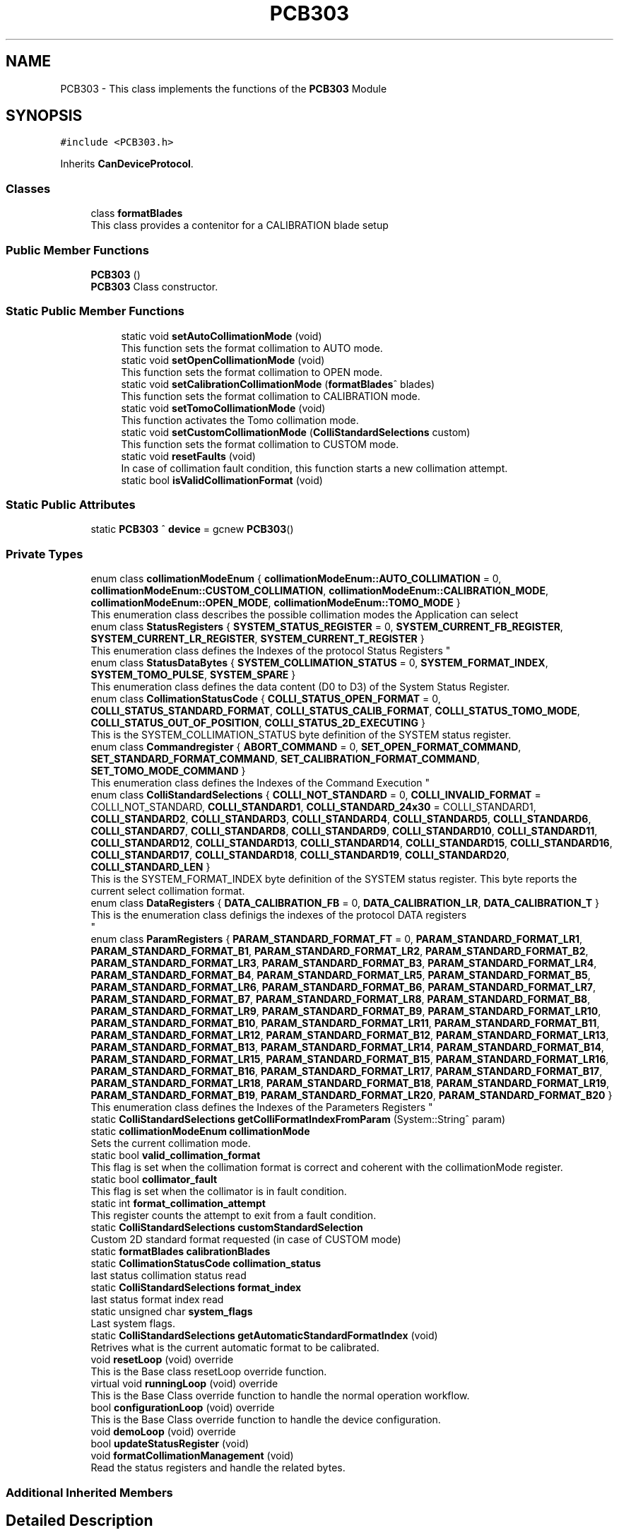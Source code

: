 .TH "PCB303" 3 "Thu May 2 2024" "MCPU_MASTER Software Description" \" -*- nroff -*-
.ad l
.nh
.SH NAME
PCB303 \- This class implements the functions of the \fBPCB303\fP Module  

.SH SYNOPSIS
.br
.PP
.PP
\fC#include <PCB303\&.h>\fP
.PP
Inherits \fBCanDeviceProtocol\fP\&.
.SS "Classes"

.in +1c
.ti -1c
.RI "class \fBformatBlades\fP"
.br
.RI "This class provides a contenitor for a CALIBRATION blade setup"
.in -1c
.SS "Public Member Functions"

.in +1c
.ti -1c
.RI "\fBPCB303\fP ()"
.br
.RI "\fBPCB303\fP Class constructor\&. "
.in -1c
.SS "Static Public Member Functions"

.PP
.RI "\fB\fP"
.br

.in +1c
.in +1c
.ti -1c
.RI "static void \fBsetAutoCollimationMode\fP (void)"
.br
.RI "This function sets the format collimation to AUTO mode\&. "
.ti -1c
.RI "static void \fBsetOpenCollimationMode\fP (void)"
.br
.RI "This function sets the format collimation to OPEN mode\&. "
.ti -1c
.RI "static void \fBsetCalibrationCollimationMode\fP (\fBformatBlades\fP^ blades)"
.br
.RI "This function sets the format collimation to CALIBRATION mode\&. "
.ti -1c
.RI "static void \fBsetTomoCollimationMode\fP (void)"
.br
.RI "This function activates the Tomo collimation mode\&. "
.ti -1c
.RI "static void \fBsetCustomCollimationMode\fP (\fBColliStandardSelections\fP custom)"
.br
.RI "This function sets the format collimation to CUSTOM mode\&. "
.ti -1c
.RI "static void \fBresetFaults\fP (void)"
.br
.RI "In case of collimation fault condition, this function starts a new collimation attempt\&. "
.ti -1c
.RI "static bool \fBisValidCollimationFormat\fP (void)"
.br
.in -1c
.in -1c
.SS "Static Public Attributes"

.in +1c
.ti -1c
.RI "static \fBPCB303\fP ^ \fBdevice\fP = gcnew \fBPCB303\fP()"
.br
.in -1c
.SS "Private Types"

.in +1c
.ti -1c
.RI "enum class \fBcollimationModeEnum\fP { \fBcollimationModeEnum::AUTO_COLLIMATION\fP = 0, \fBcollimationModeEnum::CUSTOM_COLLIMATION\fP, \fBcollimationModeEnum::CALIBRATION_MODE\fP, \fBcollimationModeEnum::OPEN_MODE\fP, \fBcollimationModeEnum::TOMO_MODE\fP }"
.br
.RI "This enumeration class describes the possible collimation modes the Application can select"
.in -1c
.in +1c
.ti -1c
.RI "enum class \fBStatusRegisters\fP { \fBSYSTEM_STATUS_REGISTER\fP = 0, \fBSYSTEM_CURRENT_FB_REGISTER\fP, \fBSYSTEM_CURRENT_LR_REGISTER\fP, \fBSYSTEM_CURRENT_T_REGISTER\fP }"
.br
.RI "
.br
 This enumeration class defines the Indexes of the protocol Status Registers  "
.ti -1c
.RI "enum class \fBStatusDataBytes\fP { \fBSYSTEM_COLLIMATION_STATUS\fP = 0, \fBSYSTEM_FORMAT_INDEX\fP, \fBSYSTEM_TOMO_PULSE\fP, \fBSYSTEM_SPARE\fP }"
.br
.RI "This enumeration class defines the data content (D0 to D3) of the System Status Register\&.  "
.ti -1c
.RI "enum class \fBCollimationStatusCode\fP { \fBCOLLI_STATUS_OPEN_FORMAT\fP = 0, \fBCOLLI_STATUS_STANDARD_FORMAT\fP, \fBCOLLI_STATUS_CALIB_FORMAT\fP, \fBCOLLI_STATUS_TOMO_MODE\fP, \fBCOLLI_STATUS_OUT_OF_POSITION\fP, \fBCOLLI_STATUS_2D_EXECUTING\fP }"
.br
.RI "This is the SYSTEM_COLLIMATION_STATUS byte definition of the SYSTEM status register\&.  "
.ti -1c
.RI "enum class \fBCommandregister\fP { \fBABORT_COMMAND\fP = 0, \fBSET_OPEN_FORMAT_COMMAND\fP, \fBSET_STANDARD_FORMAT_COMMAND\fP, \fBSET_CALIBRATION_FORMAT_COMMAND\fP, \fBSET_TOMO_MODE_COMMAND\fP }"
.br
.RI "
.br
 This enumeration class defines the Indexes of the Command Execution "
.ti -1c
.RI "enum class \fBColliStandardSelections\fP { \fBCOLLI_NOT_STANDARD\fP = 0, \fBCOLLI_INVALID_FORMAT\fP = COLLI_NOT_STANDARD, \fBCOLLI_STANDARD1\fP, \fBCOLLI_STANDARD_24x30\fP = COLLI_STANDARD1, \fBCOLLI_STANDARD2\fP, \fBCOLLI_STANDARD3\fP, \fBCOLLI_STANDARD4\fP, \fBCOLLI_STANDARD5\fP, \fBCOLLI_STANDARD6\fP, \fBCOLLI_STANDARD7\fP, \fBCOLLI_STANDARD8\fP, \fBCOLLI_STANDARD9\fP, \fBCOLLI_STANDARD10\fP, \fBCOLLI_STANDARD11\fP, \fBCOLLI_STANDARD12\fP, \fBCOLLI_STANDARD13\fP, \fBCOLLI_STANDARD14\fP, \fBCOLLI_STANDARD15\fP, \fBCOLLI_STANDARD16\fP, \fBCOLLI_STANDARD17\fP, \fBCOLLI_STANDARD18\fP, \fBCOLLI_STANDARD19\fP, \fBCOLLI_STANDARD20\fP, \fBCOLLI_STANDARD_LEN\fP }"
.br
.RI "This is the SYSTEM_FORMAT_INDEX byte definition of the SYSTEM status register\&. This byte reports the current select collimation format\&.  "
.ti -1c
.RI "enum class \fBDataRegisters\fP { \fBDATA_CALIBRATION_FB\fP = 0, \fBDATA_CALIBRATION_LR\fP, \fBDATA_CALIBRATION_T\fP }"
.br
.RI "This is the enumeration class definigs the indexes of the protocol DATA registers 
.br
  "
.ti -1c
.RI "enum class \fBParamRegisters\fP { \fBPARAM_STANDARD_FORMAT_FT\fP = 0, \fBPARAM_STANDARD_FORMAT_LR1\fP, \fBPARAM_STANDARD_FORMAT_B1\fP, \fBPARAM_STANDARD_FORMAT_LR2\fP, \fBPARAM_STANDARD_FORMAT_B2\fP, \fBPARAM_STANDARD_FORMAT_LR3\fP, \fBPARAM_STANDARD_FORMAT_B3\fP, \fBPARAM_STANDARD_FORMAT_LR4\fP, \fBPARAM_STANDARD_FORMAT_B4\fP, \fBPARAM_STANDARD_FORMAT_LR5\fP, \fBPARAM_STANDARD_FORMAT_B5\fP, \fBPARAM_STANDARD_FORMAT_LR6\fP, \fBPARAM_STANDARD_FORMAT_B6\fP, \fBPARAM_STANDARD_FORMAT_LR7\fP, \fBPARAM_STANDARD_FORMAT_B7\fP, \fBPARAM_STANDARD_FORMAT_LR8\fP, \fBPARAM_STANDARD_FORMAT_B8\fP, \fBPARAM_STANDARD_FORMAT_LR9\fP, \fBPARAM_STANDARD_FORMAT_B9\fP, \fBPARAM_STANDARD_FORMAT_LR10\fP, \fBPARAM_STANDARD_FORMAT_B10\fP, \fBPARAM_STANDARD_FORMAT_LR11\fP, \fBPARAM_STANDARD_FORMAT_B11\fP, \fBPARAM_STANDARD_FORMAT_LR12\fP, \fBPARAM_STANDARD_FORMAT_B12\fP, \fBPARAM_STANDARD_FORMAT_LR13\fP, \fBPARAM_STANDARD_FORMAT_B13\fP, \fBPARAM_STANDARD_FORMAT_LR14\fP, \fBPARAM_STANDARD_FORMAT_B14\fP, \fBPARAM_STANDARD_FORMAT_LR15\fP, \fBPARAM_STANDARD_FORMAT_B15\fP, \fBPARAM_STANDARD_FORMAT_LR16\fP, \fBPARAM_STANDARD_FORMAT_B16\fP, \fBPARAM_STANDARD_FORMAT_LR17\fP, \fBPARAM_STANDARD_FORMAT_B17\fP, \fBPARAM_STANDARD_FORMAT_LR18\fP, \fBPARAM_STANDARD_FORMAT_B18\fP, \fBPARAM_STANDARD_FORMAT_LR19\fP, \fBPARAM_STANDARD_FORMAT_B19\fP, \fBPARAM_STANDARD_FORMAT_LR20\fP, \fBPARAM_STANDARD_FORMAT_B20\fP }"
.br
.RI "
.br
 This enumeration class defines the Indexes of the Parameters Registers  "
.ti -1c
.RI "static \fBColliStandardSelections\fP \fBgetColliFormatIndexFromParam\fP (System::String^ param)"
.br
.in -1c
.in +1c
.ti -1c
.RI "static \fBcollimationModeEnum\fP \fBcollimationMode\fP"
.br
.RI "Sets the current collimation mode\&. "
.ti -1c
.RI "static bool \fBvalid_collimation_format\fP"
.br
.RI "This flag is set when the collimation format is correct and coherent with the collimationMode register\&. "
.ti -1c
.RI "static bool \fBcollimator_fault\fP"
.br
.RI "This flag is set when the collimator is in fault condition\&. "
.ti -1c
.RI "static int \fBformat_collimation_attempt\fP"
.br
.RI "This register counts the attempt to exit from a fault condition\&. "
.ti -1c
.RI "static \fBColliStandardSelections\fP \fBcustomStandardSelection\fP"
.br
.RI "Custom 2D standard format requested (in case of CUSTOM mode) "
.ti -1c
.RI "static \fBformatBlades\fP \fBcalibrationBlades\fP"
.br
.ti -1c
.RI "static \fBCollimationStatusCode\fP \fBcollimation_status\fP"
.br
.RI "last status collimation status read "
.ti -1c
.RI "static \fBColliStandardSelections\fP \fBformat_index\fP"
.br
.RI "last status format index read "
.ti -1c
.RI "static unsigned char \fBsystem_flags\fP"
.br
.RI "Last system flags\&. "
.ti -1c
.RI "static \fBColliStandardSelections\fP \fBgetAutomaticStandardFormatIndex\fP (void)"
.br
.RI "Retrives what is the current automatic format to be calibrated\&. "
.in -1c
.in +1c
.ti -1c
.RI "void \fBresetLoop\fP (void) override"
.br
.RI "This is the Base class resetLoop override function\&. "
.ti -1c
.RI "virtual void \fBrunningLoop\fP (void) override"
.br
.RI "This is the Base Class override function to handle the normal operation workflow\&. "
.ti -1c
.RI "bool \fBconfigurationLoop\fP (void) override"
.br
.RI "This is the Base Class override function to handle the device configuration\&. "
.ti -1c
.RI "void \fBdemoLoop\fP (void) override"
.br
.ti -1c
.RI "bool \fBupdateStatusRegister\fP (void)"
.br
.ti -1c
.RI "void \fBformatCollimationManagement\fP (void)"
.br
.RI "Read the status registers and handle the related bytes\&. "
.in -1c
.SS "Additional Inherited Members"
.SH "Detailed Description"
.PP 
This class implements the functions of the \fBPCB303\fP Module 


.SH "Member Enumeration Documentation"
.PP 
.SS "enum class \fBPCB303::CollimationStatusCode\fP\fC [strong]\fP, \fC [private]\fP"

.PP
This is the SYSTEM_COLLIMATION_STATUS byte definition of the SYSTEM status register\&.  
.PP
\fBEnumerator\fP
.in +1c
.TP
\fB\fICOLLI_STATUS_OPEN_FORMAT \fP\fP
The open format is currently selected\&. 
.TP
\fB\fICOLLI_STATUS_STANDARD_FORMAT \fP\fP
The standard format is currently selected (see the STATUS FORMAT INDEX in that case) 
.TP
\fB\fICOLLI_STATUS_CALIB_FORMAT \fP\fP
The Calibration format is currently selected\&. 
.TP
\fB\fICOLLI_STATUS_TOMO_MODE \fP\fP
The Tomo mode is currently active\&. 
.TP
\fB\fICOLLI_STATUS_OUT_OF_POSITION \fP\fP
Not a valid collimation format is selected\&. 
.TP
\fB\fICOLLI_STATUS_2D_EXECUTING \fP\fP
A 2D collimation format selection is executing\&. 
.SS "enum class \fBPCB303::ColliStandardSelections\fP\fC [strong]\fP"

.PP
This is the SYSTEM_FORMAT_INDEX byte definition of the SYSTEM status register\&. This byte reports the current select collimation format\&.  
.PP
\fBEnumerator\fP
.in +1c
.TP
\fB\fICOLLI_NOT_STANDARD \fP\fP
When an OPEN format or CALIBRATION format is selected this is reported as a non standard format active\&. 
.TP
\fB\fICOLLI_INVALID_FORMAT \fP\fP
This is the code assigned to a Not valid collimatoion format code\&. 
.TP
\fB\fICOLLI_STANDARD1 \fP\fP
The current selected format is the STANDARD1\&. 
.TP
\fB\fICOLLI_STANDARD_24x30 \fP\fP
The special code is reserved to the 24x30 collimation, assigned to the COLLI_STANDARD1\&. 
.TP
\fB\fICOLLI_STANDARD2 \fP\fP
The current selected format is the STANDARD2\&. 
.TP
\fB\fICOLLI_STANDARD3 \fP\fP
The current selected format is the STANDARD3\&. 
.TP
\fB\fICOLLI_STANDARD4 \fP\fP
The current selected format is the STANDARD4\&. 
.TP
\fB\fICOLLI_STANDARD5 \fP\fP
The current selected format is the STANDARD5\&. 
.TP
\fB\fICOLLI_STANDARD6 \fP\fP
The current selected format is the STANDARD6\&. 
.TP
\fB\fICOLLI_STANDARD7 \fP\fP
The current selected format is the STANDARD7\&. 
.TP
\fB\fICOLLI_STANDARD8 \fP\fP
The current selected format is the STANDARD8\&. 
.TP
\fB\fICOLLI_STANDARD9 \fP\fP
The current selected format is the STANDARD9\&. 
.TP
\fB\fICOLLI_STANDARD10 \fP\fP
The current selected format is the STANDARD10\&. 
.TP
\fB\fICOLLI_STANDARD11 \fP\fP
The current selected format is the STANDARD11\&. 
.TP
\fB\fICOLLI_STANDARD12 \fP\fP
The current selected format is the STANDARD12\&. 
.TP
\fB\fICOLLI_STANDARD13 \fP\fP
The current selected format is the STANDARD13\&. 
.TP
\fB\fICOLLI_STANDARD14 \fP\fP
The current selected format is the STANDARD14\&. 
.TP
\fB\fICOLLI_STANDARD15 \fP\fP
The current selected format is the STANDARD15\&. 
.TP
\fB\fICOLLI_STANDARD16 \fP\fP
The current selected format is the STANDARD16\&. 
.TP
\fB\fICOLLI_STANDARD17 \fP\fP
The current selected format is the STANDARD17\&. 
.TP
\fB\fICOLLI_STANDARD18 \fP\fP
The current selected format is the STANDARD18\&. 
.TP
\fB\fICOLLI_STANDARD19 \fP\fP
The current selected format is the STANDARD19\&. 
.TP
\fB\fICOLLI_STANDARD20 \fP\fP
The current selected format is the STANDARD20\&. 
.TP
\fB\fICOLLI_STANDARD_LEN \fP\fP
.SS "enum class \fBPCB303::Commandregister\fP\fC [strong]\fP, \fC [private]\fP"

.PP

.br
 This enumeration class defines the Indexes of the Command Execution 
.PP
\fBEnumerator\fP
.in +1c
.TP
\fB\fIABORT_COMMAND \fP\fP
Abort Command (mandatory as for device protocol) 
.TP
\fB\fISET_OPEN_FORMAT_COMMAND \fP\fP
Selects the Open Collimation\&. 
.TP
\fB\fISET_STANDARD_FORMAT_COMMAND \fP\fP
Selects the Standard Collimation\&. 
.TP
\fB\fISET_CALIBRATION_FORMAT_COMMAND \fP\fP
Selects the Calibration Collimation\&. 
.TP
\fB\fISET_TOMO_MODE_COMMAND \fP\fP
Selects the Tomo Collimation\&. 
.SS "enum class \fBPCB303::DataRegisters\fP\fC [strong]\fP"

.PP
This is the enumeration class definigs the indexes of the protocol DATA registers 
.br
  
.PP
\fBEnumerator\fP
.in +1c
.TP
\fB\fIDATA_CALIBRATION_FB \fP\fP
The Application shall set this register in CALIBRATION to set the Front and Back blades positions\&. 
.TP
\fB\fIDATA_CALIBRATION_LR \fP\fP
The Application shall set this register in CALIBRATION to set the Left and Right blades positions\&. 
.TP
\fB\fIDATA_CALIBRATION_T \fP\fP
The Application shall set this register in CALIBRATION to set the Trap blade positions\&. 
.SS "enum class \fBPCB303::ParamRegisters\fP\fC [strong]\fP"

.PP

.br
 This enumeration class defines the Indexes of the Parameters Registers  
.br
 
.PP
\fBEnumerator\fP
.in +1c
.TP
\fB\fIPARAM_STANDARD_FORMAT_FT \fP\fP
.TP
\fB\fIPARAM_STANDARD_FORMAT_LR1 \fP\fP
.TP
\fB\fIPARAM_STANDARD_FORMAT_B1 \fP\fP
.TP
\fB\fIPARAM_STANDARD_FORMAT_LR2 \fP\fP
.TP
\fB\fIPARAM_STANDARD_FORMAT_B2 \fP\fP
.TP
\fB\fIPARAM_STANDARD_FORMAT_LR3 \fP\fP
.TP
\fB\fIPARAM_STANDARD_FORMAT_B3 \fP\fP
.TP
\fB\fIPARAM_STANDARD_FORMAT_LR4 \fP\fP
.TP
\fB\fIPARAM_STANDARD_FORMAT_B4 \fP\fP
.TP
\fB\fIPARAM_STANDARD_FORMAT_LR5 \fP\fP
.TP
\fB\fIPARAM_STANDARD_FORMAT_B5 \fP\fP
.TP
\fB\fIPARAM_STANDARD_FORMAT_LR6 \fP\fP
.TP
\fB\fIPARAM_STANDARD_FORMAT_B6 \fP\fP
.TP
\fB\fIPARAM_STANDARD_FORMAT_LR7 \fP\fP
.TP
\fB\fIPARAM_STANDARD_FORMAT_B7 \fP\fP
.TP
\fB\fIPARAM_STANDARD_FORMAT_LR8 \fP\fP
.TP
\fB\fIPARAM_STANDARD_FORMAT_B8 \fP\fP
.TP
\fB\fIPARAM_STANDARD_FORMAT_LR9 \fP\fP
.TP
\fB\fIPARAM_STANDARD_FORMAT_B9 \fP\fP
.TP
\fB\fIPARAM_STANDARD_FORMAT_LR10 \fP\fP
.TP
\fB\fIPARAM_STANDARD_FORMAT_B10 \fP\fP
.TP
\fB\fIPARAM_STANDARD_FORMAT_LR11 \fP\fP
.TP
\fB\fIPARAM_STANDARD_FORMAT_B11 \fP\fP
.TP
\fB\fIPARAM_STANDARD_FORMAT_LR12 \fP\fP
.TP
\fB\fIPARAM_STANDARD_FORMAT_B12 \fP\fP
.TP
\fB\fIPARAM_STANDARD_FORMAT_LR13 \fP\fP
.TP
\fB\fIPARAM_STANDARD_FORMAT_B13 \fP\fP
.TP
\fB\fIPARAM_STANDARD_FORMAT_LR14 \fP\fP
.TP
\fB\fIPARAM_STANDARD_FORMAT_B14 \fP\fP
.TP
\fB\fIPARAM_STANDARD_FORMAT_LR15 \fP\fP
.TP
\fB\fIPARAM_STANDARD_FORMAT_B15 \fP\fP
.TP
\fB\fIPARAM_STANDARD_FORMAT_LR16 \fP\fP
.TP
\fB\fIPARAM_STANDARD_FORMAT_B16 \fP\fP
.TP
\fB\fIPARAM_STANDARD_FORMAT_LR17 \fP\fP
.TP
\fB\fIPARAM_STANDARD_FORMAT_B17 \fP\fP
.TP
\fB\fIPARAM_STANDARD_FORMAT_LR18 \fP\fP
.TP
\fB\fIPARAM_STANDARD_FORMAT_B18 \fP\fP
.TP
\fB\fIPARAM_STANDARD_FORMAT_LR19 \fP\fP
.TP
\fB\fIPARAM_STANDARD_FORMAT_B19 \fP\fP
.TP
\fB\fIPARAM_STANDARD_FORMAT_LR20 \fP\fP
.TP
\fB\fIPARAM_STANDARD_FORMAT_B20 \fP\fP
.SS "enum class \fBPCB303::StatusDataBytes\fP\fC [strong]\fP, \fC [private]\fP"

.PP
This enumeration class defines the data content (D0 to D3) of the System Status Register\&.  
.PP
\fBEnumerator\fP
.in +1c
.TP
\fB\fISYSTEM_COLLIMATION_STATUS \fP\fP
.TP
\fB\fISYSTEM_FORMAT_INDEX \fP\fP

.PP
.RS 4
Collimation status data byte see (CollimationStatusCode) 
.RE
.PP
Current selected standard collimation format index (see ColliStandardSelections) 
.TP
\fB\fISYSTEM_TOMO_PULSE \fP\fP
Current Tomo pulse processing in Tomo dynamic mode\&. 
.TP
\fB\fISYSTEM_SPARE \fP\fP
.SS "enum class \fBPCB303::StatusRegisters\fP\fC [strong]\fP, \fC [private]\fP"

.PP

.br
 This enumeration class defines the Indexes of the protocol Status Registers  
.PP
\fBEnumerator\fP
.in +1c
.TP
\fB\fISYSTEM_STATUS_REGISTER \fP\fP
System status register index (see StatusDataBytes) 
.TP
\fB\fISYSTEM_CURRENT_FB_REGISTER \fP\fP
This is the current Front and Back position (if the position is valid) 
.TP
\fB\fISYSTEM_CURRENT_LR_REGISTER \fP\fP
This is the current Left and Right position (if the position is valid) 
.TP
\fB\fISYSTEM_CURRENT_T_REGISTER \fP\fP
This is the current Trap position (if the position is valid) 
.SH "Member Function Documentation"
.PP 
.SS "static \fBColliStandardSelections\fP PCB303::getColliFormatIndexFromParam (System::String^ param)\fC [inline]\fP, \fC [static]\fP"

.SH "Member Data Documentation"
.PP 
.SS "\fBPCB303\fP ^ PCB303::device = gcnew \fBPCB303\fP()\fC [static]\fP"


.SH "Author"
.PP 
Generated automatically by Doxygen for MCPU_MASTER Software Description from the source code\&.
